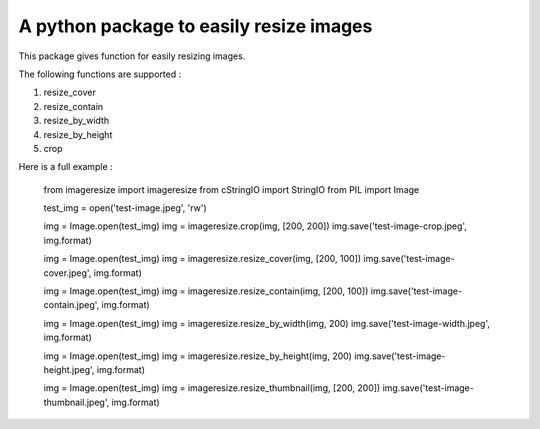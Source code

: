 A python package to easily resize images
========================================

This package gives function for easily resizing images.

The following functions are supported :

1. resize_cover 
2. resize_contain 
3. resize_by_width 
4. resize_by_height 
5. crop 


Here is a full example :


    from imageresize import imageresize
    from cStringIO import StringIO
    from PIL import Image

    test_img = open('test-image.jpeg', 'rw')

    img = Image.open(test_img)
    img = imageresize.crop(img, [200, 200])
    img.save('test-image-crop.jpeg', img.format)


    img = Image.open(test_img)
    img = imageresize.resize_cover(img, [200, 100])
    img.save('test-image-cover.jpeg', img.format)


    img = Image.open(test_img)
    img = imageresize.resize_contain(img, [200, 100])
    img.save('test-image-contain.jpeg', img.format)


    img = Image.open(test_img)
    img = imageresize.resize_by_width(img, 200)
    img.save('test-image-width.jpeg', img.format)


    img = Image.open(test_img)
    img = imageresize.resize_by_height(img, 200)
    img.save('test-image-height.jpeg', img.format)


    img = Image.open(test_img)
    img = imageresize.resize_thumbnail(img, [200, 200])
    img.save('test-image-thumbnail.jpeg', img.format)


